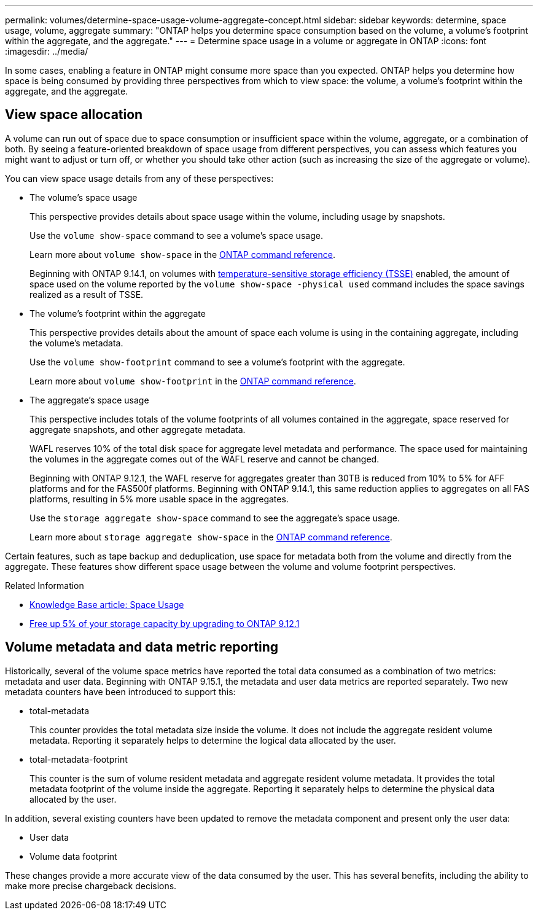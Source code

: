 ---
permalink: volumes/determine-space-usage-volume-aggregate-concept.html
sidebar: sidebar
keywords: determine, space usage, volume, aggregate
summary: "ONTAP helps you determine space consumption based on the volume, a volume’s footprint within the aggregate, and the aggregate."
---
= Determine space usage in a volume or aggregate in ONTAP
:icons: font
:imagesdir: ../media/

[.lead]
In some cases, enabling a feature in ONTAP might consume more space than you expected. ONTAP helps you determine how space is being consumed by providing three perspectives from which to view space: the volume, a volume's footprint within the aggregate, and the aggregate.

== View space allocation

A volume can run out of space due to space consumption or insufficient space within the volume, aggregate, or a combination of both. By seeing a feature-oriented breakdown of space usage from different perspectives, you can assess which features you might want to adjust or turn off, or whether you should take other action (such as increasing the size of the aggregate or volume).

You can view space usage details from any of these perspectives:

* The volume's space usage
+
This perspective provides details about space usage within the volume, including usage by snapshots.
+
Use the `volume show-space` command to see a volume's space usage.
+
Learn more about `volume show-space` in the link:https://docs.netapp.com/us-en/ontap-cli/volume-show-space.html[ONTAP command reference^].
+
Beginning with ONTAP 9.14.1, on volumes with xref:enable-temperature-sensitive-efficiency-concept.html[temperature-sensitive storage efficiency (TSSE)] enabled, the amount of space used on the volume reported by the `volume show-space -physical used` command includes the space savings realized as a result of TSSE.

* The volume's footprint within the aggregate
+
This perspective provides details about the amount of space each volume is using in the containing aggregate, including the volume's metadata.
+
Use the `volume show-footprint` command to see a volume's footprint with the aggregate.
+
Learn more about `volume show-footprint` in the link:https://docs.netapp.com/us-en/ontap-cli/volume-show-footprint.html[ONTAP command reference^].

* The aggregate's space usage
+
This perspective includes totals of the volume footprints of all volumes contained in the aggregate, space reserved for aggregate snapshots, and other aggregate metadata.
+
WAFL reserves 10% of the total disk space for aggregate level metadata and performance.  The space used for maintaining the volumes in the aggregate comes out of the WAFL reserve and cannot be changed.  
+
Beginning with ONTAP 9.12.1, the WAFL reserve for aggregates greater than 30TB is reduced from 10% to 5% for AFF platforms and for the FAS500f platforms.  Beginning with ONTAP 9.14.1, this same reduction applies to aggregates on all FAS platforms, resulting in 5% more usable space in the aggregates.
+
Use the `storage aggregate show-space` command to see the aggregate's space usage.
+
Learn more about `storage aggregate show-space` in the link:https://docs.netapp.com/us-en/ontap-cli/storage-aggregate-show-space.html[ONTAP command reference^].

Certain features, such as tape backup and deduplication, use space for metadata both from the volume and directly from the aggregate. These features show different space usage between the volume and volume footprint perspectives.

.Related Information

* link:https://kb.netapp.com/Advice_and_Troubleshooting/Data_Storage_Software/ONTAP_OS/Space_Usage[Knowledge Base article: Space Usage^]
* link:https://www.netapp.com/blog/free-up-storage-capacity-upgrade-ontap/[Free up 5% of your storage capacity by upgrading to ONTAP 9.12.1^] 

== Volume metadata and data metric reporting

Historically, several of the volume space metrics have reported the total data consumed as a combination of two metrics: metadata and user data. Beginning with ONTAP 9.15.1, the metadata and user data metrics are reported separately. Two new metadata counters have been introduced to support this:

* total-metadata
+
This counter provides the total metadata size inside the volume. It does not include the aggregate resident volume metadata. Reporting it separately helps to determine the logical data allocated by the user.

* total-metadata-footprint
+
This counter is the sum of volume resident metadata and aggregate resident volume metadata. It provides the total metadata footprint of the volume inside the aggregate. Reporting it separately helps to determine the physical data allocated by the user.

In addition, several existing counters have been updated to remove the metadata component and present only the user data:

* User data
* Volume data footprint

These changes provide a more accurate view of the data consumed by the user. This has several benefits, including the ability to make more precise chargeback decisions.

// 2025 Mar 19, ONTAPDOC-2758
// 2025 Jan 22, ONTAPDOC-1070
// 2024 May 17, ONTAP 9.15.1
// 2023 Nov 02, Jira 1227
// 2023 Nov 02, Jira 1119
// 2023 Feb 07, ONTAPDOC594
